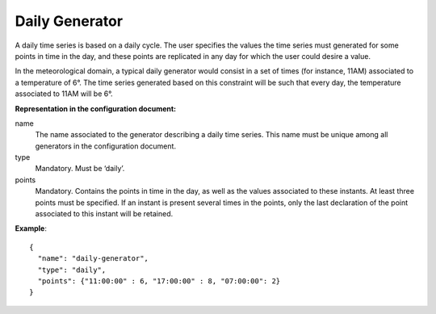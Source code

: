 Daily Generator
---------------

A daily time series is based on a daily cycle. The user specifies the values the time series must generated for some
points in time in the day, and these points are replicated in any day for which the user could desire a value.

In the meteorological domain, a typical daily generator would consist in a set of times (for instance, 11AM) associated
to a temperature of 6°. The time series generated based on this constraint will be such that every day,
the temperature associated to 11AM will be 6°.

**Representation in the configuration document:**

name
    The name associated to the generator describing a daily time series. This name must be unique among all generators
    in the configuration document.

type
    Mandatory. Must be ‘daily’.

points
    Mandatory. Contains the points in time in the day, as well as the values associated to these instants.
    At least three points must be specified. If an instant is present several times in the points,
    only the last declaration of the point associated to this instant will be retained.

**Example**::

   {
     "name": "daily-generator",
     "type": "daily",
     "points": {"11:00:00" : 6, "17:00:00" : 8, "07:00:00": 2}
   }

